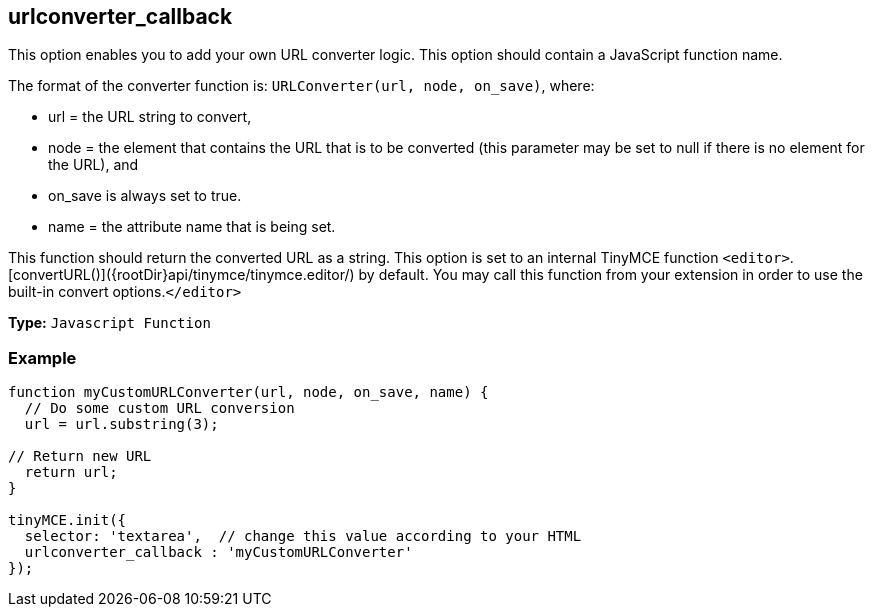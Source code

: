 [[urlconverter_callback]]
== urlconverter_callback

This option enables you to add your own URL converter logic. This option should contain a JavaScript function name.

The format of the converter function is: `URLConverter(url, node, on_save)`, where:

* url = the URL string to convert,
* node = the element that contains the URL that is to be converted (this parameter may be set to null if there is no element for the URL), and
* on_save is always set to true.
* name = the attribute name that is being set.

This function should return the converted URL as a string. This option is set to an internal TinyMCE function `<editor>`.[convertURL()]({rootDir}api/tinymce/tinymce.editor/) by default. You may call this function from your extension in order to use the built-in convert options.`</editor>`

*Type:* `Javascript Function`

[[example-urlconverter_callback]]
=== Example

[source,js]
----
function myCustomURLConverter(url, node, on_save, name) {
  // Do some custom URL conversion
  url = url.substring(3);

// Return new URL
  return url;
}

tinyMCE.init({
  selector: 'textarea',  // change this value according to your HTML
  urlconverter_callback : 'myCustomURLConverter'
});
----